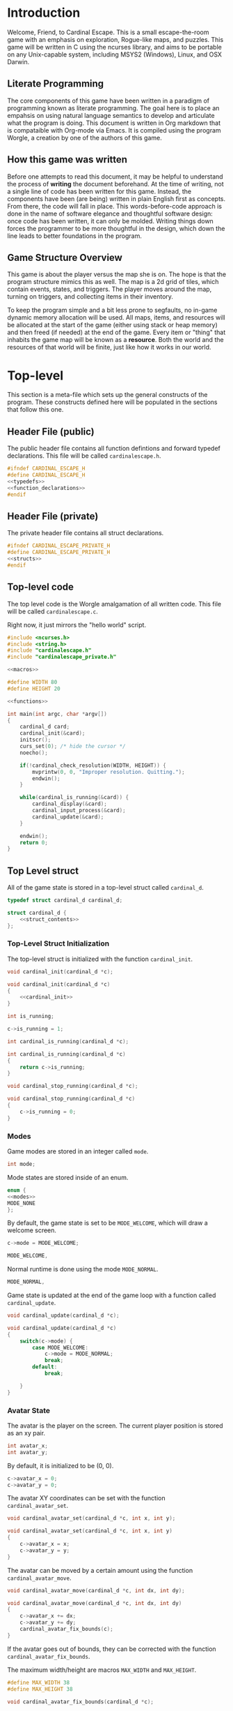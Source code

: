 * Introduction
Welcome, Friend, to Cardinal Escape. This is a small escape-the-room game with
an emphasis on exploration, Rogue-like maps, and puzzles. This game will be
written in C using the ncurses library, and aims to be portable on any
Unix-capable system, including MSYS2 (Windows), Linux, and OSX Darwin.
** Literate Programming
The core components of this game have been written in a paradigm of programming
known as literate programming. The goal here is to place an empahsis on using
natural language semantics to develop and articulate what the program is doing.
This document is written in Org markdown that is compataible with Org-mode via
Emacs. It is compiled using the program Worgle, a creation by one of the authors
of this game.
** How this game was written
Before one attempts to read this document, it may be helpful to understand the
process of *writing* the document beforehand. At the time of writing, not a
single line of code has been written for this game. Instead, the components
have been (are being) written in plain English first as concepts. From there,
the code will fall in place. This words-before-code approach is done in the name
of software elegance and thoughtful software design: once code has been written,
it can only be molded. Writing things down forces the programmer to be
more thoughtful in the design, which down the line leads to better foundations
in the program.
** Game Structure Overview
This game is about the player versus the map she is on. The hope is that the
program structure mimics this as well. The map is a 2d grid of tiles, which
contain events, states, and triggers. The player moves around the map, turning
on triggers, and collecting items in their inventory.

To keep the program simple and a bit less prone to segfaults, no in-game
dynamic memory allocation will be used. All maps, items, and resources will be
allocated at the start of the game (either using stack or heap memory) and then
freed (if needed) at the end of the game. Every item or "thing" that inhabits
the game map will be known as a *resource*. Both the world and the resources
of that world will be finite, just like how it works in our world.
* Top-level
This section is a meta-file which sets up the general constructs
of the program. These constructs defined here will be populated in the sections
that follow this one.
** Header File (public)
The public header file contains all function defintions and forward typedef
declarations. This file will be called =cardinalescape.h=.
#+NAME: header_private
#+BEGIN_SRC c :tangle cardinalescape.h
#ifndef CARDINAL_ESCAPE_H
#define CARDINAL_ESCAPE_H
<<typedefs>>
<<function_declarations>>
#endif
#+END_SRC
** Header File (private)
The private header file contains all struct declarations.

#+NAME: header_private
#+BEGIN_SRC c :tangle cardinalescape_private.h
#ifndef CARDINAL_ESCAPE_PRIVATE_H
#define CARDINAL_ESCAPE_PRIVATE_H
<<structs>>
#endif
#+END_SRC
** Top-level code
The top level code is the Worgle amalgamation of all written code. This
file will be called =cardinalescape.c=.

Right now, it just mirrors the "hello world" script.
#+NAME: top
#+BEGIN_SRC c :tangle cardinalescape.c
#include <ncurses.h>
#include <string.h>
#include "cardinalescape.h"
#include "cardinalescape_private.h"

<<macros>>

#define WIDTH 80
#define HEIGHT 20

<<functions>>

int main(int argc, char *argv[])
{
    cardinal_d card;
    cardinal_init(&card);
    initscr();
    curs_set(0); /* hide the cursor */
    noecho();

    if(!cardinal_check_resolution(WIDTH, HEIGHT)) {
        mvprintw(0, 0, "Improper resolution. Quitting.");
        endwin();
    }

    while(cardinal_is_running(&card)) {
        cardinal_display(&card);
        cardinal_input_process(&card);
        cardinal_update(&card);
    }

    endwin();
    return 0;
}
#+END_SRC
** Top Level struct
All of the game state is stored in a top-level struct called =cardinal_d=.
#+NAME:typedefs
#+BEGIN_SRC c
typedef struct cardinal_d cardinal_d;
#+END_SRC

#+NAME: structs
#+BEGIN_SRC c
struct cardinal_d {
    <<struct_contents>>
};
#+END_SRC
*** Top-Level Struct Initialization
The top-level struct is initialized with the function =cardinal_init=.
#+NAME: function_declarations
#+BEGIN_SRC c
void cardinal_init(cardinal_d *c);
#+END_SRC

#+NAME: functions
#+BEGIN_SRC c
void cardinal_init(cardinal_d *c)
{
    <<cardinal_init>>
}
#+END_SRC

#+NAME: struct_contents
#+BEGIN_SRC c
int is_running;
#+END_SRC

#+NAME: cardinal_init
#+BEGIN_SRC c
c->is_running = 1;
#+END_SRC

#+NAME: function_declarations
#+BEGIN_SRC c
int cardinal_is_running(cardinal_d *c);
#+END_SRC

#+NAME: functions
#+BEGIN_SRC c
int cardinal_is_running(cardinal_d *c)
{
    return c->is_running;
}
#+END_SRC

#+NAME: function_declarations
#+BEGIN_SRC c
void cardinal_stop_running(cardinal_d *c);
#+END_SRC

#+NAME: functions
#+BEGIN_SRC c
void cardinal_stop_running(cardinal_d *c)
{
    c->is_running = 0;
}
#+END_SRC
*** Modes
Game modes are stored in an integer called =mode=.
#+NAME: struct_contents
#+BEGIN_SRC c
int mode;
#+END_SRC

Mode states are stored inside of an enum.

#+NAME: macros
#+BEGIN_SRC c
enum {
<<modes>>
MODE_NONE
};
#+END_SRC

By default, the game state is set to be =MODE_WELCOME=, which
will draw a welcome screen.

#+NAME: cardinal_init
#+BEGIN_SRC c
c->mode = MODE_WELCOME;
#+END_SRC

#+NAME: modes
#+BEGIN_SRC c
MODE_WELCOME,
#+END_SRC

Normal runtime is done using the mode =MODE_NORMAL=.

#+NAME: modes
#+BEGIN_SRC c
MODE_NORMAL,
#+END_SRC

Game state is updated at the end of the game loop with a function called
=cardinal_update=.

#+NAME: function_declarations
#+BEGIN_SRC c
void cardinal_update(cardinal_d *c);
#+END_SRC

#+NAME: functions
#+BEGIN_SRC c
void cardinal_update(cardinal_d *c)
{
    switch(c->mode) {
        case MODE_WELCOME:
            c->mode = MODE_NORMAL;
            break;
        default:
            break;

    }
}
#+END_SRC
*** Avatar State
The avatar is the player on the screen. The current player position is
stored as an xy pair.

#+NAME: struct_contents
#+BEGIN_SRC c
int avatar_x;
int avatar_y;
#+END_SRC

By default, it is initialized to be (0, 0).

#+NAME: cardinal_init
#+BEGIN_SRC c
c->avatar_x = 0;
c->avatar_y = 0;
#+END_SRC

The avatar XY coordinates can be set with the function =cardinal_avatar_set=.

#+NAME: function_declarations
#+BEGIN_SRC c
void cardinal_avatar_set(cardinal_d *c, int x, int y);
#+END_SRC

#+NAME: functions
#+BEGIN_SRC c
void cardinal_avatar_set(cardinal_d *c, int x, int y)
{
    c->avatar_x = x;
    c->avatar_y = y;
}
#+END_SRC

The avatar can be moved by a certain amount using the function
=cardinal_avatar_move=.

#+NAME: function_declarations
#+BEGIN_SRC c
void cardinal_avatar_move(cardinal_d *c, int dx, int dy);
#+END_SRC

#+NAME: functions
#+BEGIN_SRC c
void cardinal_avatar_move(cardinal_d *c, int dx, int dy)
{
    c->avatar_x += dx;
    c->avatar_y += dy;
    cardinal_avatar_fix_bounds(c);
}
#+END_SRC

If the avatar goes out of bounds, they can be corrected with the function
=cardinal_avatar_fix_bounds=.

The maximum width/height are macros =MAX_WIDTH= and =MAX_HEIGHT=.

#+NAME: macros
#+BEGIN_SRC c
#define MAX_WIDTH 38
#define MAX_HEIGHT 38
#+END_SRC

#+NAME: function_declarations
#+BEGIN_SRC c
void cardinal_avatar_fix_bounds(cardinal_d *c);
#+END_SRC

#+NAME: functions
#+BEGIN_SRC c
void cardinal_avatar_fix_bounds(cardinal_d *c)
{
    if(c->avatar_x < 0) c->avatar_x = 0;
    if(c->avatar_x >= MAX_WIDTH) c->avatar_x = MAX_WIDTH - 1;

    if(c->avatar_y < 0) c->avatar_y = 0;
    if(c->avatar_y >= MAX_HEIGHT) c->avatar_x = MAX_HEIGHT - 1;
}
#+END_SRC
